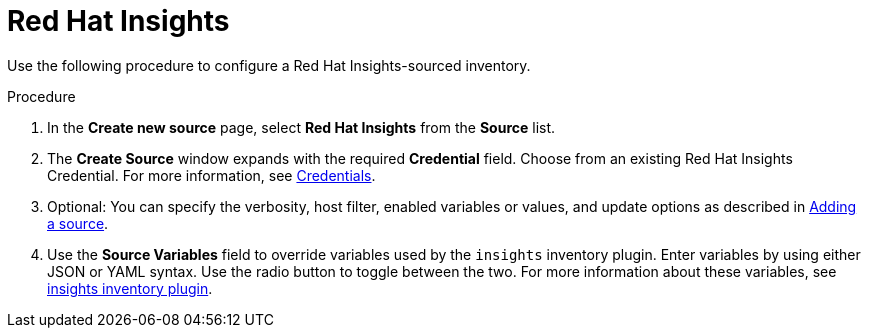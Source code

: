 [id="proc-controller-inv-source-insights"]

= Red Hat Insights

Use the following procedure to configure a Red Hat Insights-sourced inventory.

.Procedure
. In the *Create new source* page, select *Red Hat Insights* from the *Source* list.
. The *Create Source* window expands with the required *Credential* field.
Choose from an existing Red Hat Insights Credential.
For more information, see xref:controller-credentials[Credentials].
. Optional: You can specify the verbosity, host filter, enabled variables or values, and update options as described in xref:proc-controller-add-source[Adding a source].
. Use the *Source Variables* field to override variables used by the `insights` inventory plugin.
Enter variables by using either JSON or YAML syntax.
Use the radio button to toggle between the two.
For more information about these variables, see link:https://console.redhat.com/ansible/automation-hub/repo/published/redhat/insights/content/inventory/insights[insights inventory plugin].
//+
//image:inventories-create-source-insights-example.png[Inventories - create source - RH Insights example]
